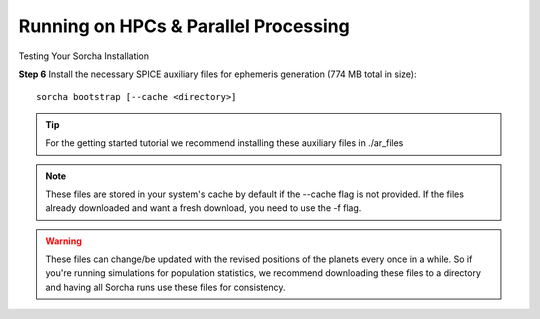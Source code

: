 Running on HPCs & Parallel Processing 
===============================================
Testing Your Sorcha Installation

**Step 6** Install the necessary SPICE auxiliary files for ephemeris generation (774 MB total in size)::

    sorcha bootstrap [--cache <directory>]

.. tip::
   For the getting started tutorial we recommend installing these auxiliary files in ./ar_files

.. note::
   These files are stored in your system's cache by default if the --cache flag is not provided. If the files already downloaded and want a fresh download, you need to use the -f flag.

.. warning:: These files can change/be updated with the revised positions of the planets every once in a while. So if you're running simulations for population statistics, we recommend downloading these files to a directory and having all Sorcha runs use these files for consistency.

